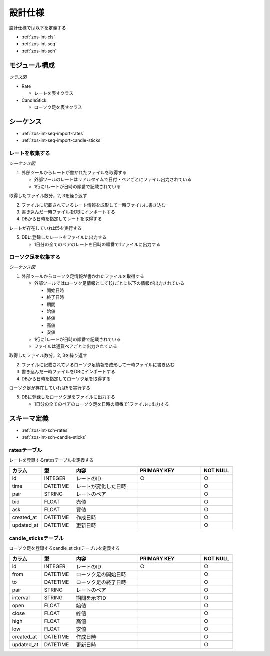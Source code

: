 設計仕様
========

設計仕様では以下を定義する

- :ref:`zos-int-cls`
- :ref:`zos-int-seq`
- :ref:`zos-int-sch`

.. _zos-int-cls:

モジュール構成
--------------

*クラス図*

.. uml:: umls/class.uml

- Rate

  - レートを表すクラス

- CandleStick

  - ローソク足を表すクラス

.. _zos-int-seq:

シーケンス
----------

- :ref:`zos-int-seq-import-rates`
- :ref:`zos-int-seq-import-candle-sticks`

.. _zos-int-seq-import-rates:

レートを収集する
^^^^^^^^^^^^^^^^

*シーケンス図*

.. uml:: umls/seq-import-rates.uml

1. 外部ツールからレートが書かれたファイルを取得する

   - 外部ツールのレートはリアルタイムで日付・ペアごとにファイル出力されている
   - 1行に1レートが日時の順番で記載されている

取得したファイル数分，2, 3を繰り返す

2. ファイルに記載されているレート情報を成形して一時ファイルに書き込む
3. 書き込んだ一時ファイルをDBにインポートする
4. DBから日時を指定してレートを取得する

レートが存在していれば5を実行する

5. DBに登録したレートをファイルに出力する

   - 1日分の全てのペアのレートを日時の順番で1ファイルに出力する

.. _zos-int-seq-import-candle-sticks:

ローソク足を収集する
^^^^^^^^^^^^^^^^^^^^

*シーケンス図*

.. uml:: umls/seq-import-candle-sticks.uml

1. 外部ツールからローソク足情報が書かれたファイルを取得する

   - 外部ツールではローソク足情報として1分ごとに以下の情報が出力されている

     - 開始日時
     - 終了日時
     - 期間
     - 始値
     - 終値
     - 高値
     - 安値

   - 1行に1レートが日時の順番で記載されている
   - ファイルは通貨ペアごとに出力されている

取得したファイル数分，2, 3を繰り返す

2. ファイルに記載されているローソク足情報を成形して一時ファイルに書き込む
3. 書き込んだ一時ファイルをDBにインポートする
4. DBから日時を指定してローソク足を取得する

ローソク足が存在していれば5を実行する

5. DBに登録したローソク足をファイルに出力する

   - 1日分の全てのペアのローソク足を日時の順番で1ファイルに出力する

.. _zos-int-sch:

スキーマ定義
------------

- :ref:`zos-int-sch-rates`
- :ref:`zos-int-sch-candle-sticks`

.. _zos-int-sch-rates:

ratesテーブル
^^^^^^^^^^^^^

レートを登録するratesテーブルを定義する

.. csv-table::
   :header: "カラム", "型", "内容", "PRIMARY KEY", "NOT NULL"
   :widths: 10, 10, 20, 20, 10

   "id", "INTEGER", "レートのID", "○", "○"
   "time", "DATETIME", "レートが変化した日時",,"○"
   "pair", "STRING", "レートのペア",,"○"
   "bid", "FLOAT", "売値",,"○"
   "ask", "FLOAT", "買値",,"○"
   "created_at", "DATETIME", "作成日時",,"○"
   "updated_at", "DATETIME", "更新日時",,"○"

.. _zos-int-sch-candle-sticks:

candle_sticksテーブル
^^^^^^^^^^^^^^^^^^^^^

ローソク足を登録するcandle_sticksテーブルを定義する

.. csv-table::
   :header: "カラム", "型", "内容", "PRIMARY KEY", "NOT NULL"
   :widths: 10, 10, 20, 20, 10

   "id", "INTEGER", "レートのID", "○", "○"
   "from", "DATETIME", "ローソク足の開始日時",, "○"
   "to", "DATETIME", "ローソク足の終了日時",, "○"
   "pair", "STRING", "レートのペア",, "○"
   "interval", "STRING", "期間を示すID",, "○"
   "open", "FLOAT", "始値",, "○"
   "close", "FLOAT", "終値",, "○"
   "high", "FLOAT", "高値",, "○"
   "low", "FLOAT", "安値",, "○"
   "created_at", "DATETIME", "作成日時",,"○"
   "updated_at", "DATETIME", "更新日時",,"○"
